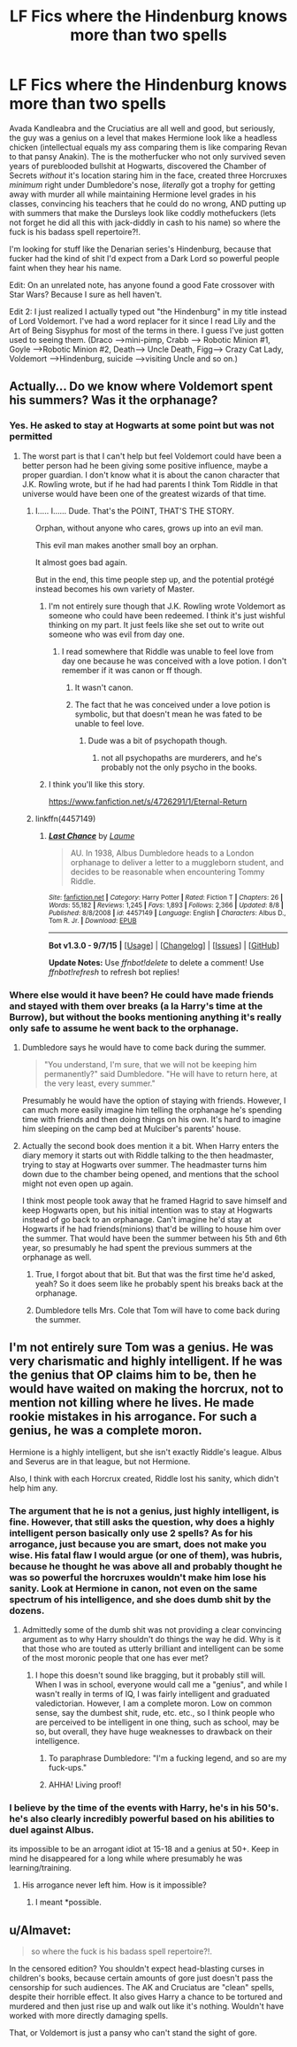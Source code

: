 #+TITLE: LF Fics where the Hindenburg knows more than two spells

* LF Fics where the Hindenburg knows more than two spells
:PROPERTIES:
:Score: 21
:DateUnix: 1448850494.0
:DateShort: 2015-Nov-30
:FlairText: Request
:END:
Avada Kandleabra and the Cruciatius are all well and good, but seriously, the guy was a genius on a level that makes Hermione look like a headless chicken (intellectual equals my ass comparing them is like comparing Revan to that pansy Anakin). The is the motherfucker who not only survived seven years of pureblooded bullshit at Hogwarts, discovered the Chamber of Secrets /without/ it's location staring him in the face, created three Horcruxes /minimum/ right under Dumbledore's nose, /literally/ got a trophy for getting away with murder all while maintaining Hermione level grades in his classes, convincing his teachers that he could do no wrong, AND putting up with summers that make the Dursleys look like coddly mothefuckers (lets not forget he did all this with jack-diddly in cash to his name) so where the fuck is his badass spell repertoire?!.

I'm looking for stuff like the Denarian series's Hindenburg, because that fucker had the kind of shit I'd expect from a Dark Lord so powerful people faint when they hear his name.

Edit: On an unrelated note, has anyone found a good Fate crossover with Star Wars? Because I sure as hell haven't.

Edit 2: I just realized I actually typed out "the Hindenburg" in my title instead of Lord Voldemort. I've had a word replacer for it since I read Lily and the Art of Being Sisyphus for most of the terms in there. I guess I've just gotten used to seeing them. (Draco --->mini-pimp, Crabb ---> Robotic Minion #1, Goyle --->Robotic Minion #2, Death----> Uncle Death, Figg----> Crazy Cat Lady, Voldemort --->Hindenburg, suicide ---->visiting Uncle and so on.)


** Actually... Do we know where Voldemort spent his summers? Was it the orphanage?
:PROPERTIES:
:Author: beetnemesis
:Score: 9
:DateUnix: 1448850819.0
:DateShort: 2015-Nov-30
:END:

*** Yes. He asked to stay at Hogwarts at some point but was not permitted
:PROPERTIES:
:Author: eve---
:Score: 13
:DateUnix: 1448851483.0
:DateShort: 2015-Nov-30
:END:

**** The worst part is that I can't help but feel Voldemort could have been a better person had he been giving some positive influence, maybe a proper guardian. I don't know what it is about the canon character that J.K. Rowling wrote, but if he had had parents I think Tom Riddle in that universe would have been one of the greatest wizards of that time.
:PROPERTIES:
:Author: The_Entire_Eurozone
:Score: 9
:DateUnix: 1448860167.0
:DateShort: 2015-Nov-30
:END:

***** I..... I...... Dude. That's the POINT, THAT'S THE STORY.

Orphan, without anyone who cares, grows up into an evil man.

This evil man makes another small boy an orphan.

It almost goes bad again.

But in the end, this time people step up, and the potential protégé instead becomes his own variety of Master.
:PROPERTIES:
:Author: eve---
:Score: 28
:DateUnix: 1448860509.0
:DateShort: 2015-Nov-30
:END:

****** I'm not entirely sure though that J.K. Rowling wrote Voldemort as someone who could have been redeemed. I think it's just wishful thinking on my part. It just feels like she set out to write out someone who was evil from day one.
:PROPERTIES:
:Author: The_Entire_Eurozone
:Score: 11
:DateUnix: 1448862127.0
:DateShort: 2015-Nov-30
:END:

******* I read somewhere that Riddle was unable to feel love from day one because he was conceived with a love potion. I don't remember if it was canon or ff though.
:PROPERTIES:
:Author: Uralowa
:Score: 7
:DateUnix: 1448864791.0
:DateShort: 2015-Nov-30
:END:

******** It wasn't canon.
:PROPERTIES:
:Author: The_Entire_Eurozone
:Score: 11
:DateUnix: 1448865228.0
:DateShort: 2015-Nov-30
:END:


******** The fact that he was conceived under a love potion is symbolic, but that doesn't mean he was fated to be unable to feel love.
:PROPERTIES:
:Author: OwlPostAgain
:Score: 5
:DateUnix: 1448865305.0
:DateShort: 2015-Nov-30
:END:

********* Dude was a bit of psychopath though.
:PROPERTIES:
:Author: pddpro
:Score: 4
:DateUnix: 1448876504.0
:DateShort: 2015-Nov-30
:END:

********** not all psychopaths are murderers, and he's probably not the only psycho in the books.
:PROPERTIES:
:Author: tomintheconer
:Score: 5
:DateUnix: 1448880105.0
:DateShort: 2015-Nov-30
:END:


****** I think you'll like this story.

[[https://www.fanfiction.net/s/4726291/1/Eternal-Return]]
:PROPERTIES:
:Score: 3
:DateUnix: 1448993782.0
:DateShort: 2015-Dec-01
:END:


***** linkffn(4457149)
:PROPERTIES:
:Author: Lenrivk
:Score: 1
:DateUnix: 1449992351.0
:DateShort: 2015-Dec-13
:END:

****** [[http://www.fanfiction.net/s/4457149/1/][*/Last Chance/*]] by [[https://www.fanfiction.net/u/871958/Laume][/Laume/]]

#+begin_quote
  AU. In 1938, Albus Dumbledore heads to a London orphanage to deliver a letter to a muggleborn student, and decides to be reasonable when encountering Tommy Riddle.
#+end_quote

^{/Site/: [[http://www.fanfiction.net/][fanfiction.net]] *|* /Category/: Harry Potter *|* /Rated/: Fiction T *|* /Chapters/: 26 *|* /Words/: 55,182 *|* /Reviews/: 1,245 *|* /Favs/: 1,893 *|* /Follows/: 2,366 *|* /Updated/: 8/8 *|* /Published/: 8/8/2008 *|* /id/: 4457149 *|* /Language/: English *|* /Characters/: Albus D., Tom R. Jr. *|* /Download/: [[http://www.p0ody-files.com/ff_to_ebook/mobile/makeEpub.php?id=4457149][EPUB]]}

--------------

*Bot v1.3.0 - 9/7/15* *|* [[[https://github.com/tusing/reddit-ffn-bot/wiki/Usage][Usage]]] | [[[https://github.com/tusing/reddit-ffn-bot/wiki/Changelog][Changelog]]] | [[[https://github.com/tusing/reddit-ffn-bot/issues/][Issues]]] | [[[https://github.com/tusing/reddit-ffn-bot/][GitHub]]]

*Update Notes:* Use /ffnbot!delete/ to delete a comment! Use /ffnbot!refresh/ to refresh bot replies!
:PROPERTIES:
:Author: FanfictionBot
:Score: 1
:DateUnix: 1449992411.0
:DateShort: 2015-Dec-13
:END:


*** Where else would it have been? He could have made friends and stayed with them over breaks (a la Harry's time at the Burrow), but without the books mentioning anything it's really only safe to assume he went back to the orphanage.
:PROPERTIES:
:Author: KalmiaKamui
:Score: 1
:DateUnix: 1448851733.0
:DateShort: 2015-Nov-30
:END:

**** Dumbledore says he would have to come back during the summer.

#+begin_quote
  "You understand, I'm sure, that we will not be keeping him permanently?" said Dumbledore. "He will have to return here, at the very least, every summer."
#+end_quote

Presumably he would have the option of staying with friends. However, I can much more easily imagine him telling the orphanage he's spending time with friends and then doing things on his own. It's hard to imagine him sleeping on the camp bed at Mulciber's parents' house.
:PROPERTIES:
:Author: OwlPostAgain
:Score: 2
:DateUnix: 1448931668.0
:DateShort: 2015-Dec-01
:END:


**** Actually the second book does mention it a bit. When Harry enters the diary memory it starts out with Riddle talking to the then headmaster, trying to stay at Hogwarts over summer. The headmaster turns him down due to the chamber being opened, and mentions that the school might not even open up again.

I think most people took away that he framed Hagrid to save himself and keep Hogwarts open, but his initial intention was to stay at Hogwarts instead of go back to an orphanage. Can't imagine he'd stay at Hogwarts if he had friends(minions) that'd be willing to house him over the summer. That would have been the summer between his 5th and 6th year, so presumably he had spent the previous summers at the orphanage as well.
:PROPERTIES:
:Author: Sikkly290
:Score: 1
:DateUnix: 1448862298.0
:DateShort: 2015-Nov-30
:END:

***** True, I forgot about that bit. But that was the first time he'd asked, yeah? So it does seem like he probably spent his breaks back at the orphanage.
:PROPERTIES:
:Author: KalmiaKamui
:Score: 1
:DateUnix: 1448863693.0
:DateShort: 2015-Nov-30
:END:


***** Dumbledore tells Mrs. Cole that Tom will have to come back during the summer.
:PROPERTIES:
:Author: OwlPostAgain
:Score: 1
:DateUnix: 1448931782.0
:DateShort: 2015-Dec-01
:END:


** I'm not entirely sure Tom was a genius. He was very charismatic and highly intelligent. If he was the genius that OP claims him to be, then he would have waited on making the horcrux, not to mention not killing where he lives. He made rookie mistakes in his arrogance. For such a genius, he was a complete moron.

Hermione is a highly intelligent, but she isn't exactly Riddle's league. Albus and Severus are in that league, but not Hermione.

Also, I think with each Horcrux created, Riddle lost his sanity, which didn't help him any.
:PROPERTIES:
:Author: kazetoame
:Score: 6
:DateUnix: 1448901257.0
:DateShort: 2015-Nov-30
:END:

*** The argument that he is not a genius, just highly intelligent, is fine. However, that still asks the question, why does a highly intelligent person basically only use 2 spells? As for his arrogance, just because you are smart, does not make you wise. His fatal flaw I would argue (or one of them), was hubris, because he thought he was above all and probably thought he was so powerful the horcruxes wouldn't make him lose his sanity. Look at Hermione in canon, not even on the same spectrum of his intelligence, and she does dumb shit by the dozens.
:PROPERTIES:
:Author: PossiblyTupac
:Score: 6
:DateUnix: 1448906543.0
:DateShort: 2015-Nov-30
:END:

**** Admittedly some of the dumb shit was not providing a clear convincing argument as to why Harry shouldn't do things the way he did. Why is it that those who are touted as utterly brilliant and intelligent can be some of the most moronic people that one has ever met?
:PROPERTIES:
:Author: kazetoame
:Score: 1
:DateUnix: 1448913143.0
:DateShort: 2015-Nov-30
:END:

***** I hope this doesn't sound like bragging, but it probably still will. When I was in school, everyone would call me a "genius", and while I wasn't really in terms of IQ, I was fairly intelligent and graduated valedictorian. However, I am a complete moron. Low on common sense, say the dumbest shit, rude, etc. etc., so I think people who are perceived to be intelligent in one thing, such as school, may be so, but overall, they have huge weaknesses to drawback on their intelligence.
:PROPERTIES:
:Author: PossiblyTupac
:Score: 3
:DateUnix: 1448921930.0
:DateShort: 2015-Dec-01
:END:

****** To paraphrase Dumbledore: "I'm a fucking legend, and so are my fuck-ups."
:PROPERTIES:
:Author: Ihateseatbelts
:Score: 2
:DateUnix: 1448977980.0
:DateShort: 2015-Dec-01
:END:


****** AHHA! Living proof!
:PROPERTIES:
:Author: kazetoame
:Score: 1
:DateUnix: 1448936086.0
:DateShort: 2015-Dec-01
:END:


*** I believe by the time of the events with Harry, he's in his 50's. he's also clearly incredibly powerful based on his abilities to duel against Albus.

its impossible to be an arrogant idiot at 15-18 and a genius at 50+. Keep in mind he disappeared for a long while where presumably he was learning/training.
:PROPERTIES:
:Author: johnau
:Score: 1
:DateUnix: 1448953419.0
:DateShort: 2015-Dec-01
:END:

**** His arrogance never left him. How is it impossible?
:PROPERTIES:
:Author: kazetoame
:Score: 1
:DateUnix: 1448997806.0
:DateShort: 2015-Dec-01
:END:

***** I meant *possible.
:PROPERTIES:
:Author: johnau
:Score: 1
:DateUnix: 1449009711.0
:DateShort: 2015-Dec-02
:END:


** u/Almavet:
#+begin_quote
  so where the fuck is his badass spell repertoire?!.
#+end_quote

In the censored edition? You shouldn't expect head-blasting curses in children's books, because certain amounts of gore just doesn't pass the censorship for such audiences. The AK and Cruciatus are "clean" spells, despite their horrible effect. It also gives Harry a chance to be tortured and murdered and then just rise up and walk out like it's nothing. Wouldn't have worked with more directly damaging spells.

That, or Voldemort is just a pansy who can't stand the sight of gore.
:PROPERTIES:
:Author: Almavet
:Score: 4
:DateUnix: 1448906391.0
:DateShort: 2015-Nov-30
:END:
